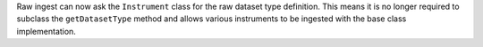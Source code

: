 Raw ingest can now ask the ``Instrument`` class for the raw dataset type definition.
This means it is no longer required to subclass the ``getDatasetType`` method and allows various instruments to be ingested with the base class implementation.
